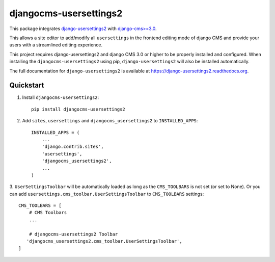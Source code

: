 =============================
djangocms-usersettings2
=============================

.. image:: http://img.shields.io/travis/mishbahr/djangocms-usersettings2.svg?style=flat-square
    :target: https://travis-ci.org/mishbahr/djangocms-usersettings2/

.. image:: http://img.shields.io/pypi/v/djangocms-usersettings2.svg?style=flat-square
    :target: https://pypi.python.org/pypi/djangocms-usersettings2/
    :alt: Latest Version

.. image:: http://img.shields.io/pypi/dm/djangocms-usersettings2.svg?style=flat-square
    :target: https://pypi.python.org/pypi/djangocms-usersettings2/
    :alt: Downloads

.. image:: http://img.shields.io/pypi/l/djangocms-usersettings2.svg?style=flat-square
    :target: https://pypi.python.org/pypi/djangocms-usersettings2/
    :alt: License

.. image:: http://img.shields.io/coveralls/mishbahr/djangocms-usersettings2.svg?style=flat-square
  :target: https://coveralls.io/r/mishbahr/djangocms-usersettings2?branch=master


This package integrates `django-usersettings2 <https://github.com/mishbahr/django-usersettings2>`_ with `django-cms>=3.0 <https://github.com/divio/django-cms/>`_.

This allows a site editor to add/modify all ``usersettings`` in the frontend editing mode of django CMS
and provide your users with a streamlined editing experience.

This project requires django-usersettings2 and django CMS 3.0 or higher to be properly installed and configured. When
installing the ``djangocms-usersettings2`` using pip, ``django-usersettings2`` will also be installed automatically.

The full documentation for ``django-usersettings2`` is available at https://django-usersettings2.readthedocs.org.

Quickstart
----------

1. Install ``djangocms-usersettings2``::

    pip install djangocms-usersettings2


2. Add ``sites``, ``usersettings`` and ``djangocms_usersettings2`` to ``INSTALLED_APPS``::

    INSTALLED_APPS = (
        ...
        'django.contrib.sites',
        'usersettings',
        'djangocms_usersettings2',
        ...
    )

3. ``UserSettingsToolbar`` will be automatically loaded as long as the ``CMS_TOOLBARS`` is not set (or set to None).
Or you can add ``usersettings.cms_toolbar.UserSettingsToolbar`` to ``CMS_TOOLBARS`` settings::

    CMS_TOOLBARS = [
        # CMS Toolbars
        ...

        # djangocms-usersettings2 Toolbar
       'djangocms_usersettings2.cms_toolbar.UserSettingsToolbar',
    ]

